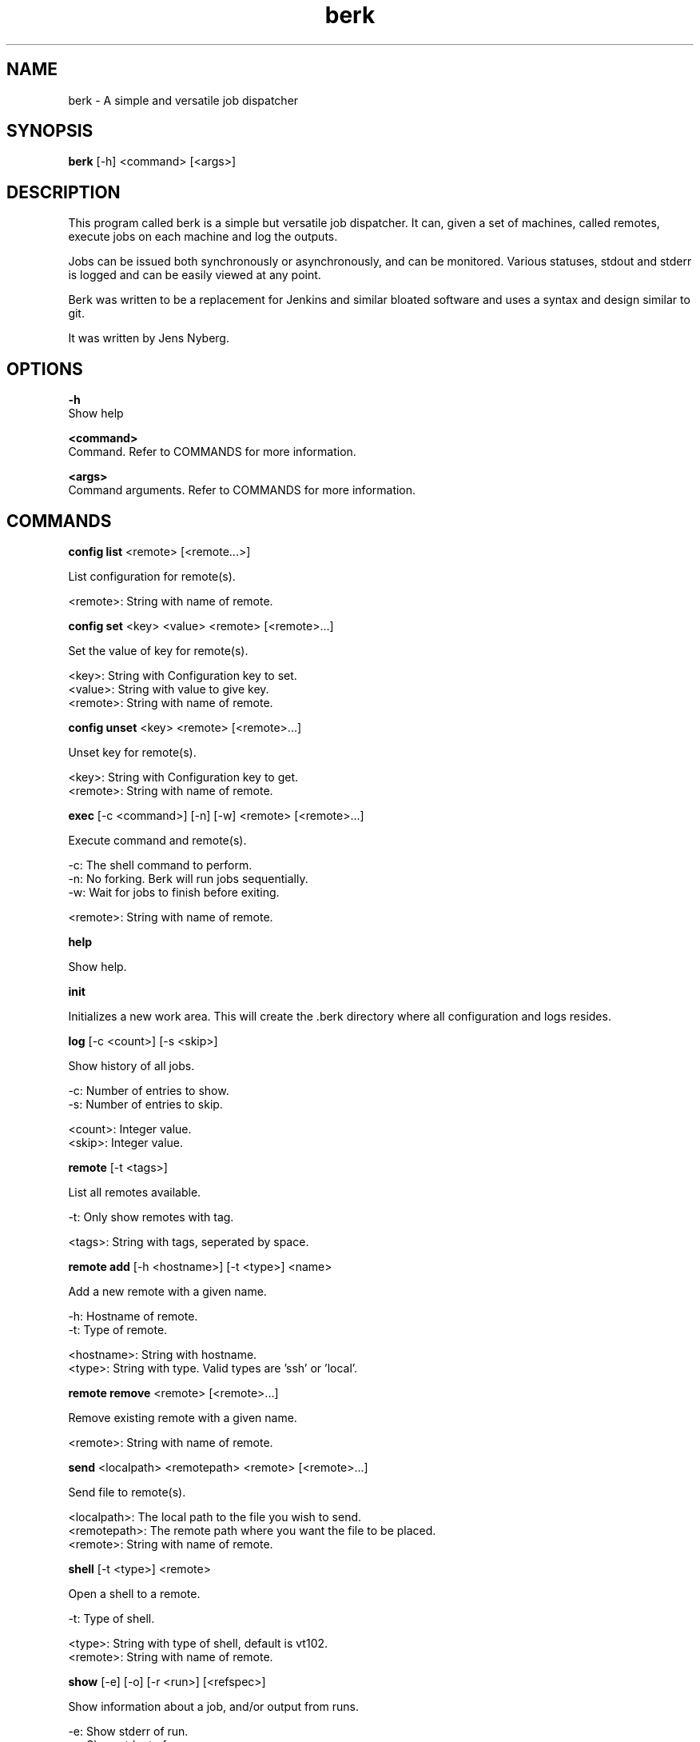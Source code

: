 .TH berk 1 "20 Sep 2022" "1.0" "Berk Manual"
.SH NAME
berk - A simple and versatile job dispatcher 
.SH SYNOPSIS
.B berk
[-h] <command> [<args>]
.SH DESCRIPTION
This program called berk is a simple but versatile job dispatcher. It can, given a set of machines, called remotes, execute jobs on each machine and log the outputs.
.P
Jobs can be issued both synchronously or asynchronously, and can be monitored. Various statuses, stdout and stderr is logged and can be easily viewed at any point.
.P
Berk was written to be a replacement for Jenkins and similar bloated software and uses a syntax and design similar to git.
.P
It was written by Jens Nyberg.
.SH OPTIONS
.B -h
    Show help
.P
.B <command>
    Command. Refer to COMMANDS for more information.
.P
.B <args>
    Command arguments. Refer to COMMANDS for more information.
.P
.SH COMMANDS
.B config list
<remote> [<remote...>]
.P
    List configuration for remote(s).

    <remote>: String with name of remote.
.P
.B config set
<key> <value> <remote> [<remote>...]
.P
    Set the value of key for remote(s).

    <key>: String with Configuration key to set.
    <value>: String with value to give key.
    <remote>: String with name of remote.
.P
.B config unset
<key> <remote> [<remote>...]
.P
    Unset key for remote(s).

    <key>: String with Configuration key to get.
    <remote>: String with name of remote.
.P
.B exec
[-c <command>] [-n] [-w] <remote> [<remote>...]
.P
    Execute command and remote(s).

    -c: The shell command to perform.
    -n: No forking. Berk will run jobs sequentially.
    -w: Wait for jobs to finish before exiting.

    <remote>: String with name of remote.
.P
.B help
.P
    Show help.
.P
.B init
.P
    Initializes a new work area. This will create the .berk directory where all configuration and logs resides.
.P
.B log
[-c <count>] [-s <skip>]
.P
    Show history of all jobs.

    -c: Number of entries to show.
    -s: Number of entries to skip.

    <count>: Integer value.
    <skip>: Integer value.
.P
.B remote
[-t <tags>]
.P
    List all remotes available.

    -t: Only show remotes with tag.

    <tags>: String with tags, seperated by space.
.P
.B remote add
[-h <hostname>] [-t <type>] <name>
.P
    Add a new remote with a given name.

    -h: Hostname of remote.
    -t: Type of remote.

    <hostname>: String with hostname.
    <type>: String with type. Valid types are 'ssh' or 'local'.
.P
.B remote remove
<remote> [<remote>...]
.P
    Remove existing remote with a given name.

    <remote>: String with name of remote.
.P
.B send
<localpath> <remotepath> <remote> [<remote>...]
.P
    Send file to remote(s).

    <localpath>: The local path to the file you wish to send.
    <remotepath>: The remote path where you want the file to be placed.
    <remote>: String with name of remote.
.P
.B shell 
[-t <type>] <remote>
.P
    Open a shell to a remote.

    -t: Type of shell.

    <type>: String with type of shell, default is vt102.
    <remote>: String with name of remote.
.P
.B show 
[-e] [-o] [-r <run>] [<refspec>]
.P
    Show information about a job, and/or output from runs.

    -e: Show stderr of run.
    -o: Show stdout of run.
    -r: Show run.

    <run>: Integer value run number. Typically 0..n.
    <refspec>: String with either a job id, HEAD or HEAD~x where x is an integer.
.P
.B stop 
[<refspec>]
.P
    Stop execution of a running job.

    <refspec>: String with either a job id, HEAD or HEAD~x where x is an integer. Default is HEAD.
.P
.B version
.P
    Print version of berk.
.P
.B wait
[<refspec>]
.P
    Wait for execution of a running job to complete.

    <refspec>: String with either a job id, HEAD or HEAD~x where x is an integer. Default is HEAD.
.P
.SH CONFIGURATION
These are the available keys that can be configured using berk config:
.P
.B hostname 
    The hostname of the remote.
.P
.B password
    The password of the remote.
.P
.B privatekey
    The path to the private key on the machine where berk is executed.
.P
.B publickey
    The path to the public key on the machine where berk is executed.
.P
.B port
    The port of the remote. Default is 22.
.P
.B tags
    The tags of the remote. Multiple tags can be set with a space-seperated string.
.P
.B type
    The type of remote. Valid values are 'local' and 'ssh'. 'ssh' is the default.
.P
.B username
    The username to use when connecting to a remote.
.P
.SH HOOKS
Hooks resides under .berk/hooks and are enabled by removing the .sample suffix.
.P
.B begin
    Triggered before a job is started.
.P
.B end
    Triggered after a job has finished.
.P
.B start
    Triggered before a run on a remote is started.
.P
.B start
    Triggered after a run on a remote is finished.
.P
.B send
    Triggered when a send is performed.
.P
.SH BUGS
No known bugs.
.SH AUTHOR
Jens Nyberg (jens.nyberg@gmail.com)
